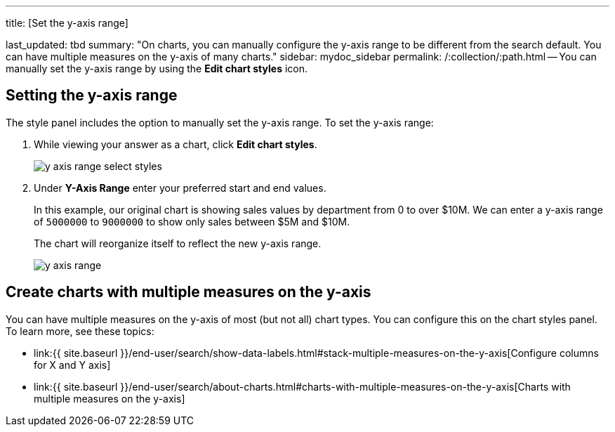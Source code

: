 '''

title: [Set the y-axis range]

last_updated: tbd summary: "On charts, you can manually configure the y-axis range to be different from the search default.
You can have multiple measures on the y-axis of many charts." sidebar: mydoc_sidebar permalink: /:collection/:path.html -- You can manually set the y-axis range by using the *Edit chart styles* icon.

== Setting the y-axis range

The style  panel includes the option to manually set the y-axis range.
To set the y-axis range:

. While viewing your answer as a chart, click *Edit chart styles*.
+
image::{{ site.baseurl }}/images/y_axis_range_select_styles.png[]

. Under *Y-Axis Range* enter your preferred start and end values.
+
In this example, our original chart is showing sales values by department  from 0 to over $10M.
We can enter a y-axis range of `5000000` to `9000000` to  show only sales between $5M and $10M.
+
The chart will reorganize itself to reflect the new y-axis range.
+
image::{{ site.baseurl }}/images/y_axis_range.png[]

== Create charts with multiple measures on the y-axis

You can have multiple measures on the y-axis of most (but not all) chart types.
You can configure this on the chart styles panel.
To learn more, see these topics:

* link:{{ site.baseurl }}/end-user/search/show-data-labels.html#stack-multiple-measures-on-the-y-axis[Configure columns for X and Y axis]
* link:{{ site.baseurl }}/end-user/search/about-charts.html#charts-with-multiple-measures-on-the-y-axis[Charts with multiple measures on the y-axis]
